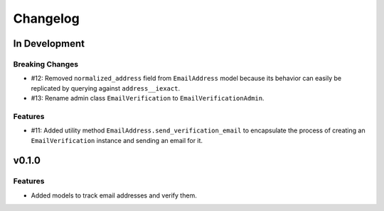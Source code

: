 #########
Changelog
#########

**************
In Development
**************

Breaking Changes
================

* #12: Removed ``normalized_address`` field from ``EmailAddress`` model because
  its behavior can easily be replicated by querying against ``address__iexact``.
* #13: Rename admin class ``EmailVerification`` to ``EmailVerificationAdmin``.

Features
========

* #11: Added utility method ``EmailAddress.send_verification_email`` to
  encapsulate the process of creating an ``EmailVerification`` instance and
  sending an email for it.

******
v0.1.0
******

Features
========

* Added models to track email addresses and verify them.
